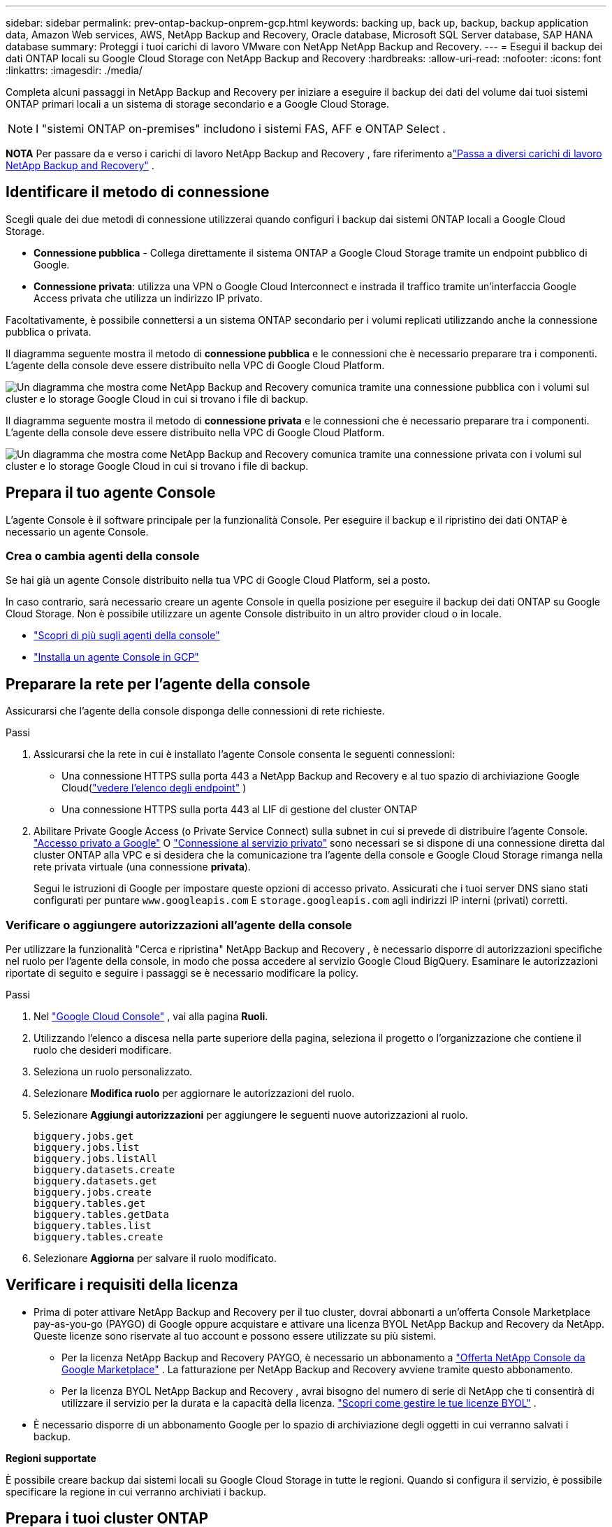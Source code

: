 ---
sidebar: sidebar 
permalink: prev-ontap-backup-onprem-gcp.html 
keywords: backing up, back up, backup, backup application data, Amazon Web services, AWS, NetApp Backup and Recovery, Oracle database, Microsoft SQL Server database, SAP HANA database 
summary: Proteggi i tuoi carichi di lavoro VMware con NetApp NetApp Backup and Recovery. 
---
= Esegui il backup dei dati ONTAP locali su Google Cloud Storage con NetApp Backup and Recovery
:hardbreaks:
:allow-uri-read: 
:nofooter: 
:icons: font
:linkattrs: 
:imagesdir: ./media/


[role="lead"]
Completa alcuni passaggi in NetApp Backup and Recovery per iniziare a eseguire il backup dei dati del volume dai tuoi sistemi ONTAP primari locali a un sistema di storage secondario e a Google Cloud Storage.


NOTE: I "sistemi ONTAP on-premises" includono i sistemi FAS, AFF e ONTAP Select .

[]
====
*NOTA* Per passare da e verso i carichi di lavoro NetApp Backup and Recovery , fare riferimento alink:br-start-switch-ui.html["Passa a diversi carichi di lavoro NetApp Backup and Recovery"] .

====


== Identificare il metodo di connessione

Scegli quale dei due metodi di connessione utilizzerai quando configuri i backup dai sistemi ONTAP locali a Google Cloud Storage.

* *Connessione pubblica* - Collega direttamente il sistema ONTAP a Google Cloud Storage tramite un endpoint pubblico di Google.
* *Connessione privata*: utilizza una VPN o Google Cloud Interconnect e instrada il traffico tramite un'interfaccia Google Access privata che utilizza un indirizzo IP privato.


Facoltativamente, è possibile connettersi a un sistema ONTAP secondario per i volumi replicati utilizzando anche la connessione pubblica o privata.

Il diagramma seguente mostra il metodo di *connessione pubblica* e le connessioni che è necessario preparare tra i componenti.  L'agente della console deve essere distribuito nella VPC di Google Cloud Platform.

image:diagram_cloud_backup_onprem_gcp_public.png["Un diagramma che mostra come NetApp Backup and Recovery comunica tramite una connessione pubblica con i volumi sul cluster e lo storage Google Cloud in cui si trovano i file di backup."]

Il diagramma seguente mostra il metodo di *connessione privata* e le connessioni che è necessario preparare tra i componenti.  L'agente della console deve essere distribuito nella VPC di Google Cloud Platform.

image:diagram_cloud_backup_onprem_gcp_private.png["Un diagramma che mostra come NetApp Backup and Recovery comunica tramite una connessione privata con i volumi sul cluster e lo storage Google Cloud in cui si trovano i file di backup."]



== Prepara il tuo agente Console

L'agente Console è il software principale per la funzionalità Console.  Per eseguire il backup e il ripristino dei dati ONTAP è necessario un agente Console.



=== Crea o cambia agenti della console

Se hai già un agente Console distribuito nella tua VPC di Google Cloud Platform, sei a posto.

In caso contrario, sarà necessario creare un agente Console in quella posizione per eseguire il backup dei dati ONTAP su Google Cloud Storage.  Non è possibile utilizzare un agente Console distribuito in un altro provider cloud o in locale.

* https://docs.netapp.com/us-en/console-setup-admin/concept-connectors.html["Scopri di più sugli agenti della console"^]
* https://docs.netapp.com/us-en/console-setup-admin/task-quick-start-connector-google.html["Installa un agente Console in GCP"^]




== Preparare la rete per l'agente della console

Assicurarsi che l'agente della console disponga delle connessioni di rete richieste.

.Passi
. Assicurarsi che la rete in cui è installato l'agente Console consenta le seguenti connessioni:
+
** Una connessione HTTPS sulla porta 443 a NetApp Backup and Recovery e al tuo spazio di archiviazione Google Cloud(https://docs.netapp.com/us-en/console-setup-admin/task-set-up-networking-google.html#endpoints-contacted-for-day-to-day-operations["vedere l'elenco degli endpoint"^] )
** Una connessione HTTPS sulla porta 443 al LIF di gestione del cluster ONTAP


. Abilitare Private Google Access (o Private Service Connect) sulla subnet in cui si prevede di distribuire l'agente Console. https://cloud.google.com/vpc/docs/configure-private-google-access["Accesso privato a Google"^] O https://cloud.google.com/vpc/docs/configure-private-service-connect-apis#on-premises["Connessione al servizio privato"^] sono necessari se si dispone di una connessione diretta dal cluster ONTAP alla VPC e si desidera che la comunicazione tra l'agente della console e Google Cloud Storage rimanga nella rete privata virtuale (una connessione *privata*).
+
Segui le istruzioni di Google per impostare queste opzioni di accesso privato.  Assicurati che i tuoi server DNS siano stati configurati per puntare `www.googleapis.com` E `storage.googleapis.com` agli indirizzi IP interni (privati) corretti.





=== Verificare o aggiungere autorizzazioni all'agente della console

Per utilizzare la funzionalità "Cerca e ripristina" NetApp Backup and Recovery , è necessario disporre di autorizzazioni specifiche nel ruolo per l'agente della console, in modo che possa accedere al servizio Google Cloud BigQuery.  Esaminare le autorizzazioni riportate di seguito e seguire i passaggi se è necessario modificare la policy.

.Passi
. Nel https://console.cloud.google.com["Google Cloud Console"^] , vai alla pagina *Ruoli*.
. Utilizzando l'elenco a discesa nella parte superiore della pagina, seleziona il progetto o l'organizzazione che contiene il ruolo che desideri modificare.
. Seleziona un ruolo personalizzato.
. Selezionare *Modifica ruolo* per aggiornare le autorizzazioni del ruolo.
. Selezionare *Aggiungi autorizzazioni* per aggiungere le seguenti nuove autorizzazioni al ruolo.
+
[source, json]
----
bigquery.jobs.get
bigquery.jobs.list
bigquery.jobs.listAll
bigquery.datasets.create
bigquery.datasets.get
bigquery.jobs.create
bigquery.tables.get
bigquery.tables.getData
bigquery.tables.list
bigquery.tables.create
----
. Selezionare *Aggiorna* per salvare il ruolo modificato.




== Verificare i requisiti della licenza

* Prima di poter attivare NetApp Backup and Recovery per il tuo cluster, dovrai abbonarti a un'offerta Console Marketplace pay-as-you-go (PAYGO) di Google oppure acquistare e attivare una licenza BYOL NetApp Backup and Recovery da NetApp.  Queste licenze sono riservate al tuo account e possono essere utilizzate su più sistemi.
+
** Per la licenza NetApp Backup and Recovery PAYGO, è necessario un abbonamento a https://console.cloud.google.com/marketplace/details/netapp-cloudmanager/cloud-manager?supportedpurview=project["Offerta NetApp Console da Google Marketplace"^] .  La fatturazione per NetApp Backup and Recovery avviene tramite questo abbonamento.
** Per la licenza BYOL NetApp Backup and Recovery , avrai bisogno del numero di serie di NetApp che ti consentirà di utilizzare il servizio per la durata e la capacità della licenza. link:br-start-licensing.html["Scopri come gestire le tue licenze BYOL"] .


* È necessario disporre di un abbonamento Google per lo spazio di archiviazione degli oggetti in cui verranno salvati i backup.


*Regioni supportate*

È possibile creare backup dai sistemi locali su Google Cloud Storage in tutte le regioni.  Quando si configura il servizio, è possibile specificare la regione in cui verranno archiviati i backup.



== Prepara i tuoi cluster ONTAP

Preparare il sistema ONTAP locale di origine e tutti i sistemi ONTAP locali secondari o Cloud Volumes ONTAP .

La preparazione dei cluster ONTAP prevede i seguenti passaggi:

* Scopri i tuoi sistemi ONTAP nella NetApp Console
* Verificare i requisiti di sistema ONTAP
* Verificare i requisiti di rete ONTAP per il backup dei dati su storage di oggetti
* Verificare i requisiti di rete ONTAP per la replica dei volumi




=== Scopri i tuoi sistemi ONTAP nella NetApp Console

Sia il sistema ONTAP locale di origine che eventuali sistemi ONTAP locali secondari o Cloud Volumes ONTAP devono essere disponibili nella pagina *Sistemi* della NetApp Console .

Per aggiungere il cluster, è necessario conoscere l'indirizzo IP di gestione del cluster e la password dell'account utente amministratore. https://docs.netapp.com/us-en/storage-management-ontap-onprem/task-discovering-ontap.html["Scopri come scoprire un cluster"^] .



=== Verificare i requisiti di sistema ONTAP

Assicurati che il tuo sistema ONTAP soddisfi i seguenti requisiti:

* Minimo ONTAP 9.8; si consiglia ONTAP 9.8P13 e versioni successive.
* Una licenza SnapMirror (inclusa come parte del Premium Bundle o del Data Protection Bundle).
+
*Nota:* il "Hybrid Cloud Bundle" non è richiesto quando si utilizza NetApp Backup and Recovery.

+
Impara come https://docs.netapp.com/us-en/ontap/system-admin/manage-licenses-concept.html["gestisci le licenze del tuo cluster"^] .

* L'ora e il fuso orario sono impostati correttamente.  Impara come https://docs.netapp.com/us-en/ontap/system-admin/manage-cluster-time-concept.html["configura l'ora del tuo cluster"^] .
* Se si replicano i dati, verificare che i sistemi di origine e di destinazione eseguano versioni ONTAP compatibili.
+
https://docs.netapp.com/us-en/ontap/data-protection/compatible-ontap-versions-snapmirror-concept.html["Visualizza le versioni ONTAP compatibili per le relazioni SnapMirror"^].





=== Verificare i requisiti di rete ONTAP per il backup dei dati su storage di oggetti

È necessario configurare i seguenti requisiti sul sistema che si connette all'archiviazione di oggetti.

* Per un'architettura di backup fan-out, configurare le seguenti impostazioni sul sistema _primario_.
* Per un'architettura di backup a cascata, configurare le seguenti impostazioni sul sistema _secondario_.


Sono necessari i seguenti requisiti di rete del cluster ONTAP :

* Il cluster ONTAP avvia una connessione HTTPS sulla porta 443 dal LIF intercluster a Google Cloud Storage per le operazioni di backup e ripristino.
+
ONTAP legge e scrive dati da e verso l'archiviazione di oggetti.  L'archiviazione degli oggetti non si avvia mai, risponde e basta.

* ONTAP richiede una connessione in ingresso dall'agente della console al LIF di gestione del cluster.  L'agente della console può risiedere in una VPC di Google Cloud Platform.
* È necessario un LIF intercluster su ciascun nodo ONTAP che ospita i volumi di cui si desidera eseguire il backup.  Il LIF deve essere associato allo _IPspace_ che ONTAP deve utilizzare per connettersi all'archiviazione degli oggetti. https://docs.netapp.com/us-en/ontap/networking/standard_properties_of_ipspaces.html["Scopri di più su IPspaces"^] .
+
Quando si configura NetApp Backup and Recovery, viene richiesto di specificare lo spazio IP da utilizzare.  Dovresti scegliere lo spazio IP a cui è associato ciascun LIF.  Potrebbe trattarsi dello spazio IP "predefinito" o di uno spazio IP personalizzato creato da te.

* I LIF intercluster dei nodi sono in grado di accedere all'archivio oggetti.
* I server DNS sono stati configurati per la VM di archiviazione in cui si trovano i volumi.  Scopri come https://docs.netapp.com/us-en/ontap/networking/configure_dns_services_auto.html["configurare i servizi DNS per l'SVM"^] .
+
Se utilizzi Private Google Access o Private Service Connect, assicurati che i tuoi server DNS siano stati configurati per puntare `storage.googleapis.com` all'indirizzo IP interno (privato) corretto.

* Tieni presente che se utilizzi uno spazio IP diverso da quello predefinito, potrebbe essere necessario creare una route statica per accedere all'archiviazione degli oggetti.
* Se necessario, aggiornare le regole del firewall per consentire le connessioni NetApp Backup and Recovery da ONTAP all'archiviazione degli oggetti tramite la porta 443 e il traffico di risoluzione dei nomi dalla VM di archiviazione al server DNS tramite la porta 53 (TCP/UDP).




=== Verificare i requisiti di rete ONTAP per la replica dei volumi

Se si prevede di creare volumi replicati su un sistema ONTAP secondario utilizzando NetApp Backup and Recovery, assicurarsi che i sistemi di origine e di destinazione soddisfino i seguenti requisiti di rete.



==== Requisiti di rete ONTAP in sede

* Se il cluster è in locale, dovresti avere una connessione dalla tua rete aziendale alla tua rete virtuale nel provider cloud. In genere si tratta di una connessione VPN.
* I cluster ONTAP devono soddisfare requisiti aggiuntivi relativi a subnet, porte, firewall e cluster.
+
Poiché è possibile replicare su Cloud Volumes ONTAP o su sistemi locali, esaminare i requisiti di peering per i sistemi ONTAP locali. https://docs.netapp.com/us-en/ontap-sm-classic/peering/reference_prerequisites_for_cluster_peering.html["Visualizza i prerequisiti per il peering dei cluster nella documentazione ONTAP"^] .





==== Requisiti di rete Cloud Volumes ONTAP

* Il gruppo di sicurezza dell'istanza deve includere le regole in entrata e in uscita richieste: in particolare, le regole per ICMP e le porte 11104 e 11105. Queste regole sono incluse nel gruppo di sicurezza predefinito.




== Prepara Google Cloud Storage come destinazione di backup

Per preparare Google Cloud Storage come destinazione di backup, sono necessari i seguenti passaggi:

* Imposta le autorizzazioni.
* (Facoltativo) Crea i tuoi bucket.  (Se lo desideri, il servizio creerà dei bucket per te.)
* (Facoltativo) Impostare le chiavi gestite dal cliente per la crittografia dei dati




=== Imposta i permessi

È necessario fornire le chiavi di accesso all'archiviazione per un account di servizio che dispone di autorizzazioni specifiche utilizzando un ruolo personalizzato.  Un account di servizio consente a NetApp Backup and Recovery di autenticare e accedere ai bucket di Cloud Storage utilizzati per archiviare i backup.  Le chiavi sono necessarie affinché Google Cloud Storage sappia chi sta effettuando la richiesta.

.Passi
. Nel https://console.cloud.google.com["Google Cloud Console"^] , vai alla pagina *Ruoli*.
. https://cloud.google.com/iam/docs/creating-custom-roles#creating_a_custom_role["Crea un nuovo ruolo"^]con le seguenti autorizzazioni:
+
[source, json]
----
storage.buckets.create
storage.buckets.delete
storage.buckets.get
storage.buckets.list
storage.buckets.update
storage.buckets.getIamPolicy
storage.multipartUploads.create
storage.objects.create
storage.objects.delete
storage.objects.get
storage.objects.list
storage.objects.update
----
. Nella console di Google Cloud, https://console.cloud.google.com/iam-admin/serviceaccounts["vai alla pagina Account di servizio"^] .
. Seleziona il tuo progetto Cloud.
. Seleziona *Crea account di servizio* e fornisci le informazioni richieste:
+
.. *Dettagli dell'account di servizio*: inserisci un nome e una descrizione.
.. *Concedi a questo account di servizio l'accesso al progetto*: seleziona il ruolo personalizzato appena creato.
.. Selezionare *Fatto*.


. Vai a https://console.cloud.google.com/storage/settings["Impostazioni di archiviazione GCP"^] e creare chiavi di accesso per l'account di servizio:
+
.. Seleziona un progetto e seleziona *Interoperabilità*.  Se non lo hai già fatto, seleziona *Abilita accesso interoperabilità*.
.. In *Chiavi di accesso per gli account di servizio*, seleziona *Crea una chiave per un account di servizio*, seleziona l'account di servizio appena creato e fai clic su *Crea chiave*.
+
Sarà necessario immettere le chiavi in ​​NetApp Backup and Recovery in un secondo momento, quando si configura il servizio di backup.







=== Crea i tuoi bucket

Per impostazione predefinita, il servizio crea dei bucket per te.  In alternativa, se si desidera utilizzare i propri bucket, è possibile crearli prima di avviare la procedura guidata di attivazione del backup e quindi selezionare tali bucket nella procedura guidata.

link:prev-ontap-protect-journey.html["Scopri di più sulla creazione dei tuoi bucket"^].



=== Impostare le chiavi di crittografia gestite dal cliente (CMEK) per la crittografia dei dati

Puoi utilizzare le tue chiavi gestite dal cliente per la crittografia dei dati anziché le chiavi di crittografia predefinite gestite da Google.  Sono supportate sia le chiavi interregionali che quelle interprogetto, quindi è possibile scegliere un progetto per un bucket diverso dal progetto della chiave CMEK.

Se intendi utilizzare le tue chiavi gestite dal cliente:

* Per poter aggiungere queste informazioni nella procedura guidata di attivazione, è necessario disporre del Key Ring e del Key Name. https://cloud.google.com/kms/docs/cmek["Scopri di più sulle chiavi di crittografia gestite dal cliente"^] .
* Sarà necessario verificare che le seguenti autorizzazioni richieste siano incluse nel ruolo dell'agente della console:
+
[source, json]
----
cloudkms.cryptoKeys.get
cloudkms.cryptoKeys.getIamPolicy
cloudkms.cryptoKeys.list
cloudkms.cryptoKeys.setIamPolicy
cloudkms.keyRings.get
cloudkms.keyRings.getIamPolicy
cloudkms.keyRings.list
cloudkms.keyRings.setIamPolicy
----
* Dovrai verificare che l'API "Cloud Key Management Service (KMS)" di Google sia abilitata nel tuo progetto.  Vedi il https://cloud.google.com/apis/docs/getting-started#enabling_apis["Documentazione di Google Cloud: abilitazione delle API"^] per i dettagli.


*Considerazioni CMEK:*

* Sono supportate sia le chiavi HSM (supportate da hardware) sia quelle generate da software.
* Sono supportate sia le chiavi Cloud KMS appena create che quelle importate.
* Sono supportate solo le chiavi regionali, le chiavi globali non sono supportate.
* Attualmente è supportata solo la funzione "Crittografia/decifratura simmetrica".
* All'agente di servizio associato all'account di archiviazione viene assegnato il ruolo IAM "CryptoKey Encrypter/Decrypter (roles/cloudkms.cryptoKeyEncrypterDecrypter)" da NetApp Backup and Recovery.




== Attiva i backup sui tuoi volumi ONTAP

Attiva i backup in qualsiasi momento direttamente dal tuo sistema locale.

Una procedura guidata ti guiderà attraverso i seguenti passaggi principali:

* <<Seleziona i volumi di cui vuoi eseguire il backup>>
* <<Definire la strategia di backup>>
* <<Rivedi le tue selezioni>>


Puoi anche<<Mostra i comandi API>> nella fase di revisione, in modo da poter copiare il codice per automatizzare l'attivazione del backup per i sistemi futuri.



=== Avvia la procedura guidata

.Passi
. Accedere alla procedura guidata di attivazione del backup e del ripristino utilizzando uno dei seguenti metodi:
+
** Dalla pagina *Sistemi* della console, selezionare il sistema e selezionare *Abilita > Volumi di backup* accanto a Backup e ripristino nel pannello di destra.
+
Se la destinazione di Google Cloud Storage per i backup è presente nella pagina *Sistemi* della console, è possibile trascinare il cluster ONTAP nell'archivio oggetti di Google Cloud.

** Selezionare *Volumi* nella barra Backup e ripristino.  Dalla scheda Volumi, seleziona *Azioni*image:icon-action.png["Icona Azioni"] icona e seleziona *Attiva backup* per un singolo volume (che non abbia già abilitato la replica o il backup su storage di oggetti).


+
La pagina Introduzione della procedura guidata mostra le opzioni di protezione, tra cui snapshot locali, replica e backup.  Se in questo passaggio è stata scelta la seconda opzione, verrà visualizzata la pagina Definisci strategia di backup con un volume selezionato.

. Proseguire con le seguenti opzioni:
+
** Se hai già un agente Console, sei a posto.  Basta selezionare *Avanti*.
** Se non si dispone già di un agente Console, viene visualizzata l'opzione *Aggiungi un agente Console*.  Fare riferimento a<<Prepara il tuo agente Console>> .






=== Seleziona i volumi di cui vuoi eseguire il backup

Seleziona i volumi che vuoi proteggere.  Un volume protetto è un volume che presenta una o più delle seguenti caratteristiche: criterio di snapshot, criterio di replica, criterio di backup su oggetto.

È possibile scegliere di proteggere i volumi FlexVol o FlexGroup ; tuttavia, non è possibile selezionare una combinazione di questi volumi quando si attiva il backup per un sistema.  Scopri comelink:prev-ontap-backup-manage.html["attiva il backup per volumi aggiuntivi nel sistema"] (FlexVol o FlexGroup) dopo aver configurato il backup per i volumi iniziali.

[NOTE]
====
* È possibile attivare un backup solo su un singolo volume FlexGroup alla volta.
* I volumi selezionati devono avere la stessa impostazione SnapLock .  Tutti i volumi devono avere SnapLock Enterprise abilitato o SnapLock disabilitato.


====
.Passi
Se ai volumi scelti sono già applicati criteri di snapshot o replica, i criteri selezionati in seguito sovrascriveranno quelli esistenti.

. Nella pagina Seleziona volumi, seleziona il volume o i volumi che desideri proteggere.
+
** Facoltativamente, filtra le righe per visualizzare solo i volumi con determinati tipi di volume, stili e altro ancora, per semplificare la selezione.
** Dopo aver selezionato il primo volume, è possibile selezionare tutti i volumi FlexVol (i volumi FlexGroup possono essere selezionati solo uno alla volta).  Per eseguire il backup di tutti i volumi FlexVol esistenti, selezionare prima un volume e poi la casella nella riga del titolo.
** Per eseguire il backup di singoli volumi, selezionare la casella per ciascun volume.


. Selezionare *Avanti*.




=== Definire la strategia di backup

Per definire la strategia di backup è necessario impostare le seguenti opzioni:

* Se desideri una o tutte le opzioni di backup: snapshot locali, replica e backup su storage di oggetti
* Architettura
* Criterio di snapshot locale
* Destinazione e politica di replicazione
+

NOTE: Se i volumi scelti hanno policy di snapshot e replica diverse da quelle selezionate in questo passaggio, le policy esistenti verranno sovrascritte.

* Backup delle informazioni di archiviazione degli oggetti (provider, crittografia, rete, criteri di backup e opzioni di esportazione).


.Passi
. Nella pagina Definisci strategia di backup, seleziona una o tutte le seguenti opzioni.  Per impostazione predefinita, sono selezionate tutte e tre:
+
** *Snapshot locali*: se si esegue la replica o il backup su un archivio di oggetti, è necessario creare snapshot locali.
** *Replica*: crea volumi replicati su un altro sistema di archiviazione ONTAP .
** *Backup*: esegue il backup dei volumi nell'archiviazione degli oggetti.


. *Architettura*: Se hai scelto la replica e il backup, seleziona uno dei seguenti flussi di informazioni:
+
** *A cascata*: le informazioni fluiscono dal primario al secondario e dal secondario all'archiviazione degli oggetti.
** *Distribuzione a ventaglio*: le informazioni fluiscono dal primario al secondario _e_ dal primario all'archiviazione degli oggetti.
+
Per i dettagli su queste architetture, fare riferimento alink:prev-ontap-protect-journey.html["Pianifica il tuo percorso di protezione"] .



. *Snapshot locale*: scegli un criterio di snapshot esistente o creane uno nuovo.
+

TIP: Per creare una policy personalizzata, fare riferimento alink:br-use-policies-create.html["Crea una politica"] .

+
Per creare una policy, seleziona *Crea nuova policy* e procedi come segue:

+
** Inserisci il nome della policy.
** Selezionare fino a cinque pianificazioni, in genere con frequenze diverse.
** Seleziona *Crea*.


. *Replica*: Imposta le seguenti opzioni:
+
** *Destinazione di replica*: selezionare il sistema di destinazione e l'SVM.  Facoltativamente, selezionare l'aggregato o gli aggregati di destinazione e il prefisso o il suffisso che verranno aggiunti al nome del volume replicato.
** *Criterio di replicazione*: scegli un criterio di replicazione esistente o creane uno nuovo.
+

TIP: Per creare una policy personalizzata, fare riferimento alink:br-use-policies-create.html["Crea una politica"] .

+
Per creare una policy, seleziona *Crea nuova policy* e procedi come segue:

+
*** Inserisci il nome della policy.
*** Selezionare fino a cinque pianificazioni, in genere con frequenze diverse.
*** Seleziona *Crea*.




. *Backup su oggetto*: se hai selezionato *Backup*, imposta le seguenti opzioni:
+
** *Provider*: seleziona *Google Cloud*.
** *Impostazioni del provider*: immettere i dettagli del provider e la regione in cui verranno archiviati i backup.
+
Crea un nuovo bucket oppure selezionane uno già creato.

+

TIP: Se desideri suddividere i file di backup più vecchi nell'archiviazione di Google Cloud Archive per un'ulteriore ottimizzazione dei costi, assicurati che il bucket disponga della regola del ciclo di vita appropriata.

+
Inserisci la chiave di accesso e la chiave segreta di Google Cloud.

** *Chiave di crittografia*: se hai creato un nuovo account di archiviazione Google Cloud, inserisci le informazioni sulla chiave di crittografia fornite dal provider.  Scegli se utilizzare le chiavi di crittografia predefinite di Google Cloud oppure scegliere le chiavi gestite dal cliente dal tuo account Google Cloud per gestire la crittografia dei tuoi dati.
+

NOTE: Se hai scelto un account di archiviazione Google Cloud esistente, le informazioni sulla crittografia sono già disponibili, quindi non è necessario inserirle ora.

+
Se scegli di utilizzare le tue chiavi gestite dal cliente, inserisci il portachiavi e il nome della chiave. https://cloud.google.com/kms/docs/cmek["Scopri di più sulle chiavi di crittografia gestite dal cliente"^] .

** *Networking*: Seleziona lo spazio IP.
+
Lo spazio IP nel cluster ONTAP in cui risiedono i volumi di cui si desidera eseguire il backup. I LIF intercluster per questo spazio IP devono avere accesso a Internet in uscita.

** *Criterio di backup*: seleziona un criterio di backup esistente per l'archiviazione degli oggetti oppure creane uno nuovo.
+

TIP: Per creare una policy personalizzata, fare riferimento alink:br-use-policies-create.html["Crea una politica"] .

+
Per creare una policy, seleziona *Crea nuova policy* e procedi come segue:

+
*** Inserisci il nome della policy.
*** Selezionare fino a cinque pianificazioni, in genere con frequenze diverse.
*** Seleziona *Crea*.


** *Esporta copie snapshot esistenti nell'archivio oggetti come copie di backup*: se sono presenti copie snapshot locali per i volumi in questo sistema che corrispondono all'etichetta di pianificazione del backup appena selezionata per questo sistema (ad esempio, giornaliera, settimanale, ecc.), viene visualizzato questo prompt aggiuntivo.  Seleziona questa casella per copiare tutti gli snapshot storici nell'archivio oggetti come file di backup, per garantire la protezione più completa per i tuoi volumi.


. Selezionare *Avanti*.




=== Rivedi le tue selezioni

Questa è l'occasione per rivedere le tue selezioni e apportare modifiche, se necessario.

.Passi
. Nella pagina Revisione, rivedi le tue selezioni.
. Facoltativamente, seleziona la casella per *Sincronizzare automaticamente le etichette dei criteri Snapshot con le etichette dei criteri di replica e backup*.  In questo modo vengono creati snapshot con un'etichetta che corrisponde alle etichette nei criteri di replica e backup.
. Seleziona *Attiva backup*.


.Risultato
NetApp Backup and Recovery inizia a eseguire i backup iniziali dei volumi.  Il trasferimento di base del volume replicato e del file di backup include una copia completa dei dati del sistema di archiviazione primario.  I trasferimenti successivi contengono copie differenziali dei dati del sistema di archiviazione primario contenuti nelle copie Snapshot.

Nel cluster di destinazione viene creato un volume replicato che verrà sincronizzato con il volume di origine.

Un bucket di Google Cloud Storage viene creato automaticamente nell'account di servizio indicato dalla chiave di accesso e dalla chiave segreta di Google immesse, dove vengono archiviati i file di backup.  Viene visualizzata la dashboard di backup del volume, in modo da poter monitorare lo stato dei backup.

È inoltre possibile monitorare lo stato dei processi di backup e ripristino utilizzandolink:br-use-monitor-tasks.html["Pagina di monitoraggio dei lavori"^] .



=== Mostra i comandi API

Potrebbe essere necessario visualizzare e, facoltativamente, copiare i comandi API utilizzati nella procedura guidata Attiva backup e ripristino.  Potresti voler fare questo per automatizzare l'attivazione del backup nei sistemi futuri.

.Passi
. Dalla procedura guidata Attiva backup e ripristino, seleziona *Visualizza richiesta API*.
. Per copiare i comandi negli appunti, selezionare l'icona *Copia*.

